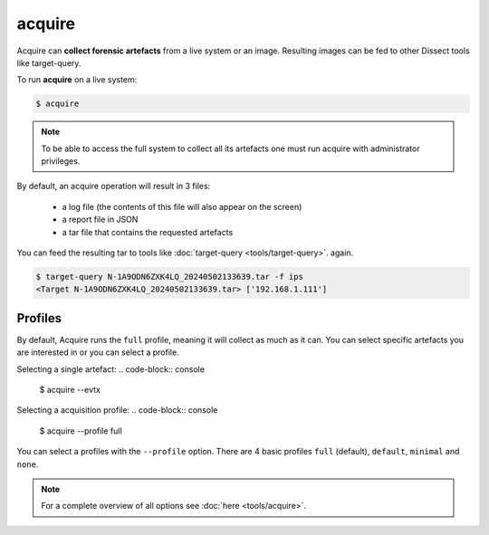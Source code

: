 acquire
-------

Acquire can **collect forensic artefacts** from a live system or an image. Resulting images
can be fed to other Dissect tools like target-query.

To run **acquire** on a live system:

.. code-block:: console
    
    $ acquire

.. note::

    To be able to access the full system to collect all its artefacts one must
    run acquire with administrator privileges.

By default, an acquire operation will result in 3 files:

    - a log file (the contents of this file will also appear on the screen)
    - a report file in JSON
    - a tar file that contains the requested artefacts

You can feed the resulting tar to tools like :doc:`target-query <tools/target-query>`.
again.

.. code-block:: console

    $ target-query N-1A9ODN6ZXK4LQ_20240502133639.tar -f ips
    <Target N-1A9ODN6ZXK4LQ_20240502133639.tar> ['192.168.1.111']


Profiles
~~~~~~~~

By default, Acquire runs the ``full`` profile, meaning it will collect as much as it can.
You can select specific artefacts you are interested in or you can select a profile.

Selecting a single artefact:
.. code-block:: console

    $ acquire --evtx 

Selecting a acquisition profile:
.. code-block:: console

    $ acquire --profile full 

You can select a profiles with the ``--profile`` option.
There are 4 basic profiles ``full`` (default), ``default``, ``minimal`` and ``none``.
    
.. note::

    For a complete overview of all options see :doc:`here <tools/acquire>`.
    
    
    

